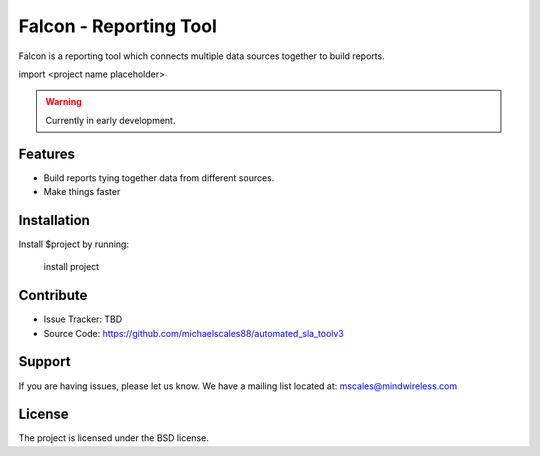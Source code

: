 Falcon - Reporting Tool
=======================

Falcon is a reporting tool which connects multiple data sources together to build reports.

import <project name placeholder>

.. warning::

   Currently in early development.

Features
--------

- Build reports tying together data from different sources.
- Make things faster

Installation
------------

Install $project by running:

    install project

Contribute
----------

- Issue Tracker: TBD
- Source Code: https://github.com/michaelscales88/automated_sla_toolv3

Support
-------

If you are having issues, please let us know.
We have a mailing list located at: mscales@mindwireless.com

License
-------

The project is licensed under the BSD license.
